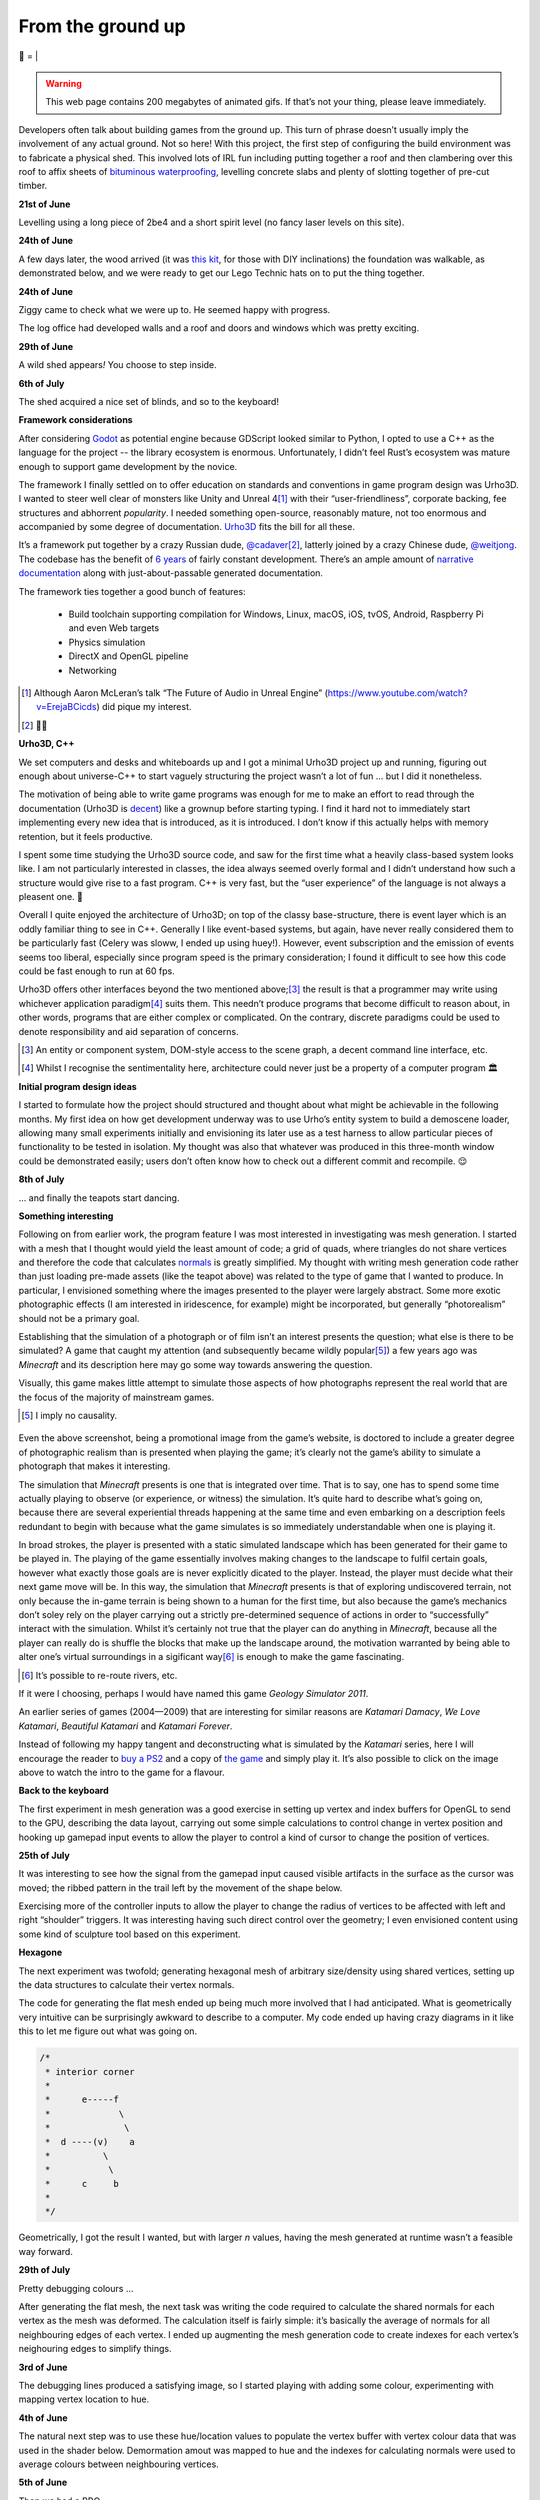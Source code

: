 From the ground up
##################

🌋
=
|

.. warning:: This web page contains 200 megabytes of animated gifs. If that’s
    not your thing, please leave immediately.

Developers often talk about building games from the ground up. This turn of
phrase doesn’t usually imply the involvement of any actual ground. Not so here!
With this project, the first step of configuring the build environment was
to fabricate a physical shed. This involved lots of IRL fun including putting
together a roof and then clambering over this roof to affix sheets of
`bituminous waterproofing`_, levelling concrete slabs and plenty of slotting
together of pre-cut timber.

.. _`bituminous waterproofing`: https://en.wikipedia.org/wiki/Bituminous_waterproofing#Roofing_felt

**21st of June**

Levelling using a long piece of 2be4 and a short spirit level (no fancy laser
levels on this site).

.. raw:: html

    <a href="https://youtu.be/8-aBIdLRiEM"><img alt="Spirit level" class="full" src="/assets/images/gifs/20170621110412.gif" width="480" height="270" /></a>

**24th of June**

A few days later, the wood arrived (it was `this kit`_, for those with DIY
inclinations) the foundation was walkable, as demonstrated below, and we were
ready to get our Lego Technic hats on to put the thing together.

.. _`this kit`: https://billyoh.com/logcabins/garden-log-cabins


.. raw:: html

    <a href="https://youtu.be/rxam_YF5ud0"><img alt="Walking on level ground" class="full" src="/assets/images/gifs/20170624130826.gif" width="480" height="270" /></a>


**24th of June**

Ziggy came to check what we were up to. He seemed happy with progress.

.. raw:: html

    <a href="https://youtu.be/PdS1PRah3qo"><img alt="Approaching a small dog" class="full" data-src="/assets/images/gifs/20170624130840.gif" width="480" height="270" /></a>

The log office had developed walls and a roof and doors and windows which was
pretty exciting.

**29th of June**

A wild shed appears\ *!* You choose to step inside.

.. raw:: html

    <a href="https://youtu.be/74TY1DCarqg"><img alt="A wild shed appears" class="full" data-src="/assets/images/gifs/20170629193548.gif" width="480" height="270" /></a>

**6th of July**

.. raw:: html

    <a href="https://youtu.be/ZwFz1hKIDMI"><img alt="Blinds" class="full" data-src="/assets/images/gifs/20170706194138.gif" width="480" height="270" /></a>

The shed acquired a nice set of blinds, and so to the keyboard!

**Framework considerations**

After considering Godot_ as potential engine because GDScript looked similar to
Python, I opted to use a C++ as the language for the project -- the library
ecosystem is enormous. Unfortunately, I didn’t feel Rust’s ecosystem was mature
enough to support game development by the novice.

The framework I finally settled on to offer education on standards and
conventions in game program design was Urho3D. I wanted to steer well clear of
monsters like Unity and Unreal 4\ [#]_ with their “user-friendliness”,
corporate backing, fee structures and abhorrent *popularity*. I needed
something open-source, reasonably mature, not too enormous and accompanied by
some degree of documentation. Urho3D_ fits the bill for all these.

It’s a framework put together by a crazy Russian dude, `@cadaver`_\ [#]_, latterly
joined by a crazy Chinese dude, `@weitjong`_. The codebase has the benefit of
`6 years`_ of fairly constant development.  There’s an ample amount of
`narrative documentation`_ along with just-about-passable generated
documentation.

The framework ties together a good bunch of features:

    - Build toolchain supporting compilation for Windows, Linux, macOS, iOS,
      tvOS, Android, Raspberry Pi and even Web targets
    - Physics simulation
    - DirectX and OpenGL pipeline
    - Networking

.. _Godot: https://godotengine.org/
.. _Urho3D: https://urho3d.github.io/
.. _`@cadaver`: https://github.com/cadaver
.. _`@weitjong`: https://github.com/weitjong
.. _`6 years`: https://github.com/urho3d/Urho3D/graphs/contributors
.. _`narrative documentation`: https://urho3d.github.io/documentation/HEAD/index.html


.. [#] Although Aaron McLeran’s talk “The Future of Audio in Unreal Engine”
    (https://www.youtube.com/watch?v=ErejaBCicds) did pique my interest.
.. [#] 👋🏿

**Urho3D, C++**

We set computers and desks and whiteboards up and I got a minimal Urho3D
project up and running, figuring out enough about universe-C++ to start vaguely
structuring the project wasn’t a lot of fun ... but I did it nonetheless.

The motivation of being able to write game programs was enough for me to make
an effort to read through the documentation (Urho3D is `decent`_) like a
grownup before starting typing. I find it hard not to immediately start
implementing every new idea that is introduced, as it is introduced. I don’t
know if this actually helps with memory retention, but it feels productive.

.. _`decent`: https://urho3d.github.io/documentation/1.7/index.html

I spent some time studying the Urho3D source code, and saw for the first time
what a heavily class-based system looks like. I am not particularly interested
in classes, the idea always seemed overly formal and I didn’t understand how
such a structure would give rise to a fast program. C++ is very fast, but the
“user experience” of the language is not always a pleasent one. 👺

Overall I quite enjoyed the architecture of Urho3D; on top of the classy
base-structure, there is event layer which is an oddly familiar thing to see in
C++. Generally I like event-based systems, but again, have never really
considered them to be particularly fast (Celery was sloww, I ended up using
huey!). However, event subscription and the emission of events seems too
liberal, especially since program speed is the primary consideration; I found
it difficult to see how this code could be fast enough to run at 60 fps.

Urho3D offers other interfaces beyond the two mentioned above;\ [#]_ the result
is that a programmer may write using whichever application paradigm\ [#]_ suits
them. This needn’t produce programs that become difficult to reason about, in
other words, programs that are either complex or complicated. On the contrary,
discrete paradigms could be used to denote responsibility and aid separation of
concerns.

.. [#] An entity or component system, DOM-style access to the scene graph, a
    decent command line interface, etc.
.. [#] Whilst I recognise the sentimentality here, architecture could never
       just be a property of a computer program 🏛


**Initial program design ideas**

I started to formulate how the project should structured and thought about what
might be achievable in the following months. My first idea on how get
development underway was to use Urho’s entity system to build a demoscene
loader, allowing many small experiments initially and envisioning its later
use as a test harness to allow particular pieces of functionality to be tested
in isolation. My thought was also that whatever was produced in this
three-month window could be demonstrated easily; users don’t often know how to
check out a different commit and recompile. 😌

**8th of July**

.. raw:: html

    <a href="https://youtu.be/0_jQY_XWyUo"><img alt="Dancing teapot" class="full" data-src="/assets/images/gifs/20170708102530.gif" width="480" height="270" /></a>

... and finally the teapots start dancing.


**Something interesting**

Following on from earlier work, the program feature I was most interested in
investigating was mesh generation. I started with a mesh that I thought would
yield the least amount of code; a grid of quads, where triangles do not share
vertices and therefore the code that calculates `normals`_ is greatly
simplified.  My thought with writing mesh generation code rather than just
loading pre-made assets (like the teapot above) was related to the type of game
that I wanted to produce. In particular, I envisioned something where the
images presented to the player were largely abstract. Some more exotic
photographic effects (I am interested in iridescence, for example) might be
incorporated, but generally “photorealism” should not be a primary goal.

.. _`normals`: https://en.wikipedia.org/wiki/Normal_(geometry)


Establishing that the simulation of a photograph or of film isn’t an interest
presents the question; what else is there to be simulated? A game that caught
my attention (and subsequently became wildly popular\ [#]_) a few years ago was
*Minecraft* and its description here may go some way towards answering the
question.

Visually, this game makes little attempt to simulate those aspects of how
photographs represent the real world that are the focus of the majority of
mainstream games.

.. [#] I imply no causality.

.. figure:: /assets/images/minecraft.jpg
            :class: full

Even the above screenshot, being a promotional image from the game’s website,
is doctored to include a greater degree of photographic realism than is
presented when playing the game; it’s clearly not the game’s ability to
simulate a photograph that makes it interesting.

The simulation that *Minecraft* presents is one that is integrated over time.
That is to say, one has to spend some time actually playing to observe (or
experience, or witness) the simulation. It’s quite hard to describe what’s
going on, because there are several experiential threads happening at the same
time and even embarking on a description feels redundant to begin with because
what the game simulates is so immediately understandable when one is playing
it.

In broad strokes, the player is presented with a static simulated landscape
which has been generated for their game to be played in. The playing of the
game essentially involves making changes to the landscape to fulfil certain
goals, however what exactly those goals are is never explicitly dicated to the
player. Instead, the player must decide what their next game move will be. In
this way, the simulation that *Minecraft* presents is that of exploring
undiscovered terrain, not only because the in-game terrain is being shown to a
human for the first time, but also because the game’s mechanics don’t soley
rely on the player carrying out a strictly pre-determined sequence of actions
in order to “successfully” interact with the simulation. Whilst it’s certainly
not true that the player can do anything in *Minecraft*, because all the player
can really do is shuffle the blocks that make up the landscape around, the
motivation warranted by being able to alter one’s virtual surroundings in a
sigificant way\ [#]_ is enough to make the game fascinating.

.. [#] It’s possible to re-route rivers, etc.

If it were I choosing, perhaps I would have named this game *Geology Simulator
2011*.

An earlier series of games (2004—2009) that are interesting for similar reasons
are *Katamari Damacy*, *We Love Katamari*, *Beautiful Katamari* and *Katamari
Forever*. 

.. raw:: html

    <a href="https://youtu.be/miOcVsNKuLo"><img alt="We Love Katamari" class="full" data-src="/assets/images/katamari.jpg" /></a>

Instead of following my happy tangent and deconstructing what is simulated by
the *Katamari* series, here I will encourage the reader to `buy a PS2`_ and a
copy of `the game`_ and simply play it. It’s also possible to click on the
image above to watch the intro to the game for a flavour.

.. _`buy a PS2`: https://www.ebay.co.uk/sch/ps2
.. _`the game`: https://www.ebay.co.uk/sch/we%20love%20katamari

**Back to the keyboard**

The first experiment in mesh generation was a good exercise in setting up
vertex and index buffers for OpenGL to send to the GPU, describing the data
layout, carrying out some simple calculations to control change in vertex
position and hooking up gamepad input events to allow the player to control a
kind of cursor to change the position of vertices.

**25th of July**

.. raw:: html

    <a href="https://youtu.be/1Eyj-rfwPe0"><img alt="Deformable grid" class="full" data-src="/assets/images/gifs/20170725170310.gif" width="480" height="270" /></a>


It was interesting to see how the signal from the gamepad input
caused visible artifacts in the surface as the cursor was moved; the ribbed
pattern in the trail left by the movement of the shape below.

.. raw:: html

    <a href="https://youtu.be/F9sjM1SHcJ4"><img alt="Tremors" class="full" data-src="/assets/images/gifs/20170726142418.gif" width="480" height="270" /></a>

Exercising more of the controller inputs to allow the player to change the
radius of vertices to be affected with left and right “shoulder” triggers. It
was interesting having such direct control over the geometry; I even envisioned
content using some kind of sculpture tool based on this experiment.

.. raw:: html

    <a href="https://youtu.be/-LmX8UhWtqU"><img alt="Gigeresque" class="full" data-src="/assets/images/gifs/20170726144124.gif" width="480" height="270" /></a>

**Hexagone**

The next experiment was twofold; generating hexagonal mesh of arbitrary
size/density using shared vertices, setting up the data structures to calculate
their vertex normals.

The code for generating the flat mesh ended up being much more involved that I
had anticipated. What is geometrically very intuitive can be surprisingly
awkward to describe to a computer. My code ended up having crazy diagrams in it
like this to let me figure out what was going on.

.. code-block:: c++

    /*
     * interior corner
     *
     *      e-----f
     *             \
     *              \
     *  d ----(v)    a
     *          \
     *           \
     *      c     b
     *
     */


Geometrically, I got the result I wanted, but with larger *n* values, having
the mesh generated at runtime wasn’t a feasible way forward.

**29th of July**

Pretty debugging colours ...

.. raw:: html

    <a href="https://youtu.be/v8uYQKoNBSI"><img alt="Hexagon mesh generation" class="full" data-src="/assets/images/gifs/20170729094124.gif" width="480" height="270" /></a>

After generating the flat mesh, the next task was writing the code required to
calculate the shared normals for each vertex as the mesh was deformed. The
calculation itself is fairly simple: it’s basically the average of normals for
all neighbouring edges of each vertex. I ended up augmenting the mesh
generation code to create indexes for each vertex’s neighouring edges to
simplify things.

**3rd of June**

.. raw:: html

    <a href="https://youtu.be/oS5FNOWBuFQ"><img alt="Generated hexagon mesh deformation" class="full" data-src="/assets/images/gifs/20170803234844.gif" width="480" height="270" /></a>

The debugging lines produced a satisfying image, so I started playing with
adding some colour, experimenting with mapping vertex location to hue.

**4th of June**

.. raw:: html

    <a href="https://youtu.be/dTt-ONjqnco"><img alt="Vertex colouring" class="full" data-src="/assets/images/gifs/20170804000134.gif" width="480" height="270" /></a>

.. raw:: html

    <a href="https://youtu.be/Hwew1wRBMdg"><img alt="Softer vertex colouring" class="full" data-src="/assets/images/gifs/20170804055156.gif" width="480" height="270" /></a>

The natural next step was to use these hue/location values to populate the
vertex buffer with vertex colour data that was used in the shader below.
Demormation amout was mapped to hue and the indexes for calculating normals
were used to average colours between neighbouring vertices.

**5th of June**

.. raw:: html

    <a href="https://youtu.be/w0ADoNEA6Bk"><img alt="Vertex shader" class="full" data-src="/assets/images/gifs/20170805163210.gif" width="480" height="270" /></a>

Then we had a BBQ.

**10th of June**

.. raw:: html

    <a href="https://youtu.be/cAcGawRyfU4"><img alt="BBQ" class="full" data-src="/assets/images/gifs/20170810193126.gif" width="480" height="270" /></a>

